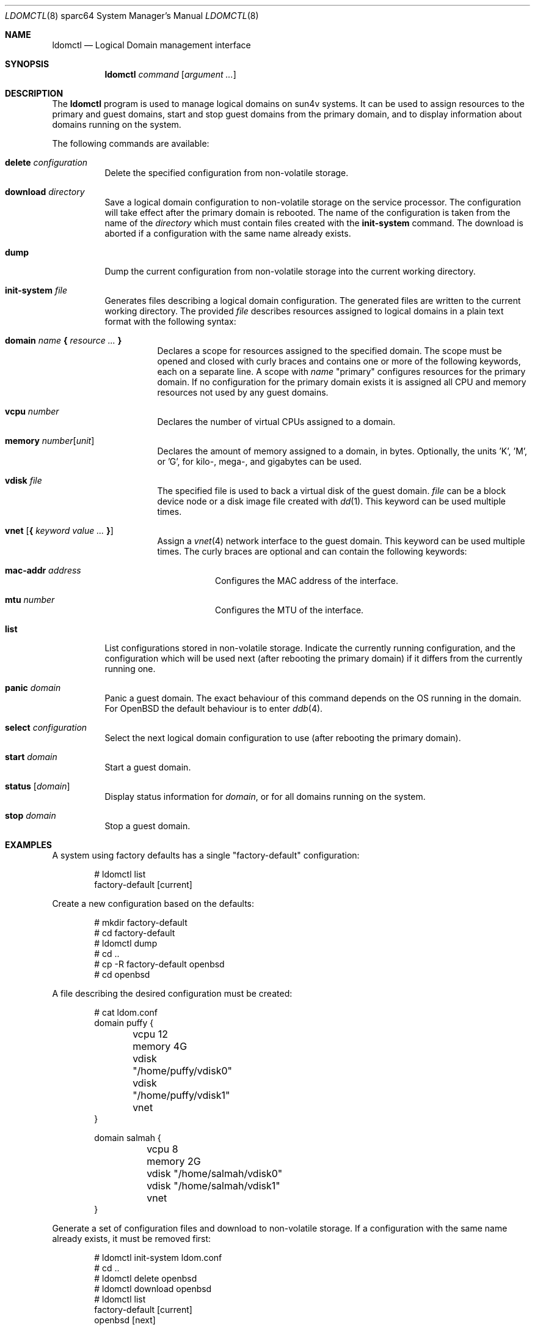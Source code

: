 .\"     $OpenBSD: ldomctl.8,v 1.9 2017/01/26 12:26:20 stsp Exp $
.\"
.\" Copyright (c) 2012 Mark Kettenis <kettenis@openbsd.org>
.\"
.\" Permission to use, copy, modify, and distribute this software for any
.\" purpose with or without fee is hereby granted, provided that the above
.\" copyright notice and this permission notice appear in all copies.
.\"
.\" THE SOFTWARE IS PROVIDED "AS IS" AND THE AUTHOR DISCLAIMS ALL WARRANTIES
.\" WITH REGARD TO THIS SOFTWARE INCLUDING ALL IMPLIED WARRANTIES OF
.\" MERCHANTABILITY AND FITNESS. IN NO EVENT SHALL THE AUTHOR BE LIABLE FOR
.\" ANY SPECIAL, DIRECT, INDIRECT, OR CONSEQUENTIAL DAMAGES OR ANY DAMAGES
.\" WHATSOEVER RESULTING FROM LOSS OF USE, DATA OR PROFITS, WHETHER IN AN
.\" ACTION OF CONTRACT, NEGLIGENCE OR OTHER TORTIOUS ACTION, ARISING OUT OF
.\" OR IN CONNECTION WITH THE USE OR PERFORMANCE OF THIS SOFTWARE.
.\"
.Dd $Mdocdate: January 26 2017 $
.Dt LDOMCTL 8 sparc64
.Os
.Sh NAME
.Nm ldomctl
.Nd Logical Domain management interface
.Sh SYNOPSIS
.Nm ldomctl
.Ar command
.Op Ar argument ...
.Sh DESCRIPTION
The
.Nm
program is used to manage logical domains on sun4v systems.
It can be used to assign resources to the primary and guest domains,
start and stop guest domains from the primary domain, and to display
information about domains running on the system.
.Pp
The following commands are available:
.Bl -tag -width Ds
.It Cm delete Ar configuration
Delete the specified configuration from non-volatile storage.
.It Cm download Ar directory
Save a logical domain configuration to non-volatile storage on the
service processor.
The configuration will take effect after the primary domain is rebooted.
The name of the configuration is taken from the name of the
.Ar directory
which must contain files created with the
.Cm init-system
command.
The download is aborted if a configuration with the same name already exists.
.It Cm dump
Dump the current configuration from non-volatile storage into the current
working directory.
.It Cm init-system Ar file
Generates files describing a logical domain configuration.
The generated files are written to the current working directory.
The provided
.Ar file
describes resources assigned to logical domains in a plain text format
with the following syntax:
.Bl -tag -width Ds
.It Ic domain Ar name Ic \&{ Ar resource ... Ic \&}
Declares a scope for resources assigned to the specified domain.
The scope must be opened and closed with curly braces and contains
one or more of the following keywords, each on a separate line.
A scope with
.Ar name
"primary" configures resources for the primary domain.
If no configuration for the primary domain exists it is assigned
all CPU and memory resources not used by any guest domains.
.It Ic vcpu Ar number
Declares the number of virtual CPUs assigned to a domain.
.It Ic memory Ar number Ns Op Ar unit
Declares the amount of memory assigned to a domain, in bytes.
Optionally, the units 'K', 'M', or 'G', for kilo-, mega-, and gigabytes
can be used.
.It Ic vdisk Ar file
The specified file is used to back a virtual disk of the guest
domain.
.Ar file
can be a block device node or a disk image file created with
.Xr dd 1 .
This keyword can be used multiple times.
.It Ic vnet Op Ic \&{ Ar keyword value ... Ic \&}
Assign a
.Xr vnet 4
network interface to the guest domain.
This keyword can be used multiple times.
The curly braces are optional and can contain the following keywords:
.Bl -tag -width Ds
.It Ic mac-addr Ar address
Configures the MAC address of the interface.
.It Ic mtu Ar number
Configures the MTU of the interface.
.El
.El
.It Cm list
List configurations stored in non-volatile storage.
Indicate the currently running configuration,
and the configuration which will be used next
(after rebooting the primary domain) if it differs from the currently running one.
.It Cm panic Ar domain
Panic a guest domain.
The exact behaviour of this command depends on the OS running in the domain.
For
.Ox
the default behaviour is to enter
.Xr ddb 4 .
.It Cm select Ar configuration
Select the next logical domain configuration to use
(after rebooting the primary domain).
.It Cm start Ar domain
Start a guest domain.
.It Cm status Op Ar domain
Display status information for
.Ar domain ,
or for all domains running on the system.
.It Cm stop Ar domain
Stop a guest domain.
.El
.Sh EXAMPLES
A system using factory defaults has a single "factory-default" configuration:
.Bd -literal -offset indent
# ldomctl list
factory-default [current]
.Ed
.Pp
Create a new configuration based on the defaults:
.Bd -literal -offset indent
# mkdir factory-default
# cd factory-default
# ldomctl dump
# cd ..
# cp -R factory-default openbsd
# cd openbsd
.Ed
.Pp
A file describing the desired configuration must be created:
.Bd -literal -offset indent
# cat ldom.conf
domain puffy {
	vcpu 12
	memory 4G
	vdisk "/home/puffy/vdisk0"
	vdisk "/home/puffy/vdisk1"
	vnet
}

domain salmah {
	vcpu 8
	memory 2G
	vdisk "/home/salmah/vdisk0"
	vdisk "/home/salmah/vdisk1"
	vnet
}
.Ed
.Pp
Generate a set of configuration files and download to non-volatile storage.
If a configuration with the same name already exists, it must be removed first:
.Bd -literal -offset indent
# ldomctl init-system ldom.conf
# cd ..
# ldomctl delete openbsd
# ldomctl download openbsd
# ldomctl list
factory-default [current]
openbsd [next]
.Ed
.Pp
Create a virtual disk image for each guest domain:
.Bd -literal -offset indent
# dd if=/dev/zero of=/home/puffy/vdisk0 bs=1m count=8192
# dd if=/dev/zero of=/home/salmah/vdisk0 bs=1m count=8192
.Ed
.Pp
The minirootfs install media can be used to boot guest domains:
.Bd -literal -offset indent
# cp miniroot56.fs /home/puffy/vdisk1
# cp miniroot56.fs /home/salmah/vdisk1
.Ed
.Pp
Enable
.Xr ldomd 8
by adding the following
to
.Pa /etc/rc.conf.local :
.Pp
.Dl ldomd_flags=
.Pp
Halt the primary domain and reset the machine from ALOM:
.Bd -literal -offset indent
# halt
sc> reset -c
.Ed
.Pp
The machine will now reset and boot into the new configuration.
The primary domain should have less CPUs and memory, since they
are now assigned to the guest domains:
.Bd -literal -offset indent
# ldomctl status
primary      running      OpenBSD running                   1%
puffy        running      OpenBoot Primary Boot Loader      8%
salmah       running      OpenBoot Primary Boot Loader     12%
.Ed
.Pp
Configure the
.Xr vnet 4
interfaces for the guest domains.
This example bridges guest domains into the physical network:
.Bd -literal -offset indent
# ifconfig vnet0 up
# ifconfig vnet1 up
# ifconfig bridge0 create
# ifconfig bridge0 add em0 add vnet0 add vnet1 up
.Ed
.Pp
Access the console of the first domain and boot it:
.Bd -literal -offset indent
# cu -l ttyV0
ok boot disk1
.Ed
.Sh SEE ALSO
.Xr dd 1 ,
.Xr ddb 4 ,
.Xr vnet 4 ,
.Xr ldomd 8
.Sh HISTORY
The
.Nm
program first appeared in
.Ox 5.3 .
.Sh AUTHORS
The
.Nm
program was written by
.An Mark Kettenis Aq Mt kettenis@openbsd.org .
